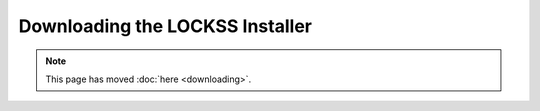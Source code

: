 ================================
Downloading the LOCKSS Installer
================================

.. COMMENT This page can be phased out when beta1 comes out

.. note::

   This page has moved :doc:`here <downloading>`.
